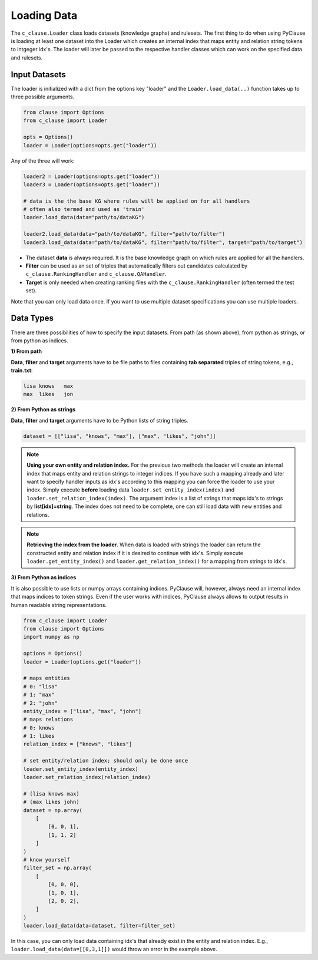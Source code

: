 
Loading Data 
============


The ``c_clause.Loader`` class loads datasets (knowledge graphs) and rulesets. The first thing to do when using PyClause is loading at least one dataset into the Loader which creates an internal index that maps entity and relation string tokens to intgeger idx's.
The loader will later be passed to the respective handler classes which can work on the specified data and rulesets.


Input Datasets
~~~~~~~~~~~~~~~

The loader is initialized with a dict from the options key "loader" and the ``Loader.load_data(..)`` function takes up to three possible arguments.

.. code-block:: python

   from clause import Options
   from c_clause import Loader

   opts = Options()
   loader = Loader(options=opts.get("loader"))

Any of the three will work:

.. code-block:: python

   loader2 = Loader(options=opts.get("loader"))
   loader3 = Loader(options=opts.get("loader"))

   # data is the the base KG where rules will be applied on for all handlers
   # often also termed and used as 'train'
   loader.load_data(data="path/to/dataKG")

   loader2.load_data(data="path/to/dataKG", filter="path/to/filter")
   loader3.load_data(data="path/to/dataKG", filter="path/to/filter", target="path/to/target")

- The dataset **data** is always required. It is the base knowledge graph on which rules are applied for all the handlers.
- **Filter** can be used as an set of triples that automatically filters out candidates calculated by ``c_clause.RankingHandler`` and ``c_clause.QAHandler``.
- **Target** is only needed when creating ranking files with the ``c_clause.RankingHandler`` (often termed the test set).


Note that you can only load data once. If you want to use multiple dataset specifications you can use multiple loaders.

Data Types
~~~~~~~~~~~~~~~

There are three possibilities of how to specify the input datasets. From path (as shown above), from python as strings, or from python as indices.

**1) From path**

**Data**, **filter** and **target** arguments have to be file paths to files containing **tab separated** triples of string tokens, e.g., **train.txt**:

.. code-block:: bash

   lisa	knows	max
   max	likes	jon


**2) From Python as strings**

**Data**, **filter** and **target** arguments have to be Python lists of string triples. 

.. code-block:: python

   dataset = [["lisa", "knows", "max"], ["max", "likes", "john"]]

.. note::

   **Using your own entity and relation index.** For the previous two methods the loader will create an internal index that maps entity and relation strings to integer indices.
   If you have such a mapping already and later want to specify handler inputs as idx's according to this mapping you can force the loader to use your index. Simply execute **before** loading data ``loader.set_entity_index(index)`` and ``loader.set_relation_index(index)``.
   The argument index is a list of strings that maps idx's to strings by **list[idx]=string**. The index does not need to be complete, one can still load data with new entities and relations.

.. note::

   **Retrieving the index from the loader.** When data is loaded with strings the loader can return the constructed entity and relation index if it is desired to continue with idx's.
   Simply execute ``loader.get_entity_index()`` and ``loader.get_relation_index()`` for a mapping from strings to idx's.

**3) From Python as indices**

It is also possible to use lists or numpy arrays containing indices. PyClause will, however, always need an internal index that  maps indices to token strings. Even if the user works with indices, PyClause always allows to output results in human readable string representations.

.. code-block:: python

   from c_clause import Loader
   from clause import Options
   import numpy as np

   options = Options()
   loader = Loader(options.get("loader"))

   # maps entities 
   # 0: "lisa"
   # 1: "max"
   # 2: "john"
   entity_index = ["lisa", "max", "john"]
   # maps relations
   # 0: knows
   # 1: likes
   relation_index = ["knows", "likes"]

   # set entity/relation index; should only be done once
   loader.set_entity_index(entity_index)
   loader.set_relation_index(relation_index)

   # (lisa knows max)
   # (max likes john)
   dataset = np.array(
       [
           [0, 0, 1],
           [1, 1, 2]
       ]
   )
   # know yourself
   filter_set = np.array(
       [
           [0, 0, 0],
           [1, 0, 1],
           [2, 0, 2],
       ]
   )
   loader.load_data(data=dataset, filter=filter_set)

In this case, you can only load data containing idx's that already exist in the entity and relation index. E.g., ``loader.load_data(data=[[0,3,1]])`` would throw an error in the example above.





 












